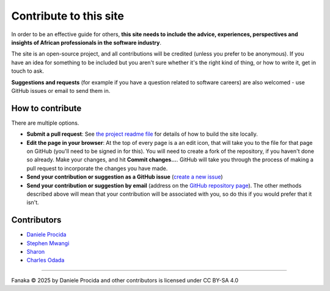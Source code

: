 .. _contribute:

=======================
Contribute to this site
=======================

In order to be an effective guide for others, **this site needs to include the advice, experiences, perspectives and insights of African professionals in the software industry**.

The site is an open-source project, and all contributions will be credited (unless you prefer to be anonymous). If you have an idea for something to be included but you aren't sure whether it's the right kind of thing, or how to write it, get in touch to ask.

**Suggestions and requests** (for example if you have a question related to software careers) are also welcomed - use GitHub issues or email to send them in.


How to contribute
=================

There are multiple options.

* **Submit a pull request**: See `the project readme file <https://github.com/evildmp/fanaka/blob/main/readme.rst>`_ for details of how to build the site locally.

* **Edit the page in your browser**: At the top of every page is a an edit icon, that will take you to the file for that page on GitHub (you'll need to be signed in for this). You will need to create a fork of the repository, if you haven't done so already. Make your changes, and hit **Commit changes...**. GitHub will take you through the process of making a pull request to incorporate the changes you have made.

* **Send your contribution or suggestion as a GitHub issue** (`create a new issue <https://github.com/evildmp/fanaka/issues/new>`_)

* **Send your contribution or suggestion by email** (address on the `GitHub repository page  <https://github.com/evildmp/fanaka/>`_). The other methods described above will mean that your contribution will be associated with you, so do this if you would prefer that it isn't.


Contributors
============

* `Daniele Procida <https://vurt.org>`_
* `Stephen Mwangi <https://www.stephenmwangi.com>`_
* `Sharon <https://www.linkedin.com/in/skoech/>`_
* `Charles Odada <https://www.linkedin.com/in/charlesodada/>`_


----------

Fanaka © 2025 by Daniele Procida and other contributors is licensed under CC BY-SA 4.0

